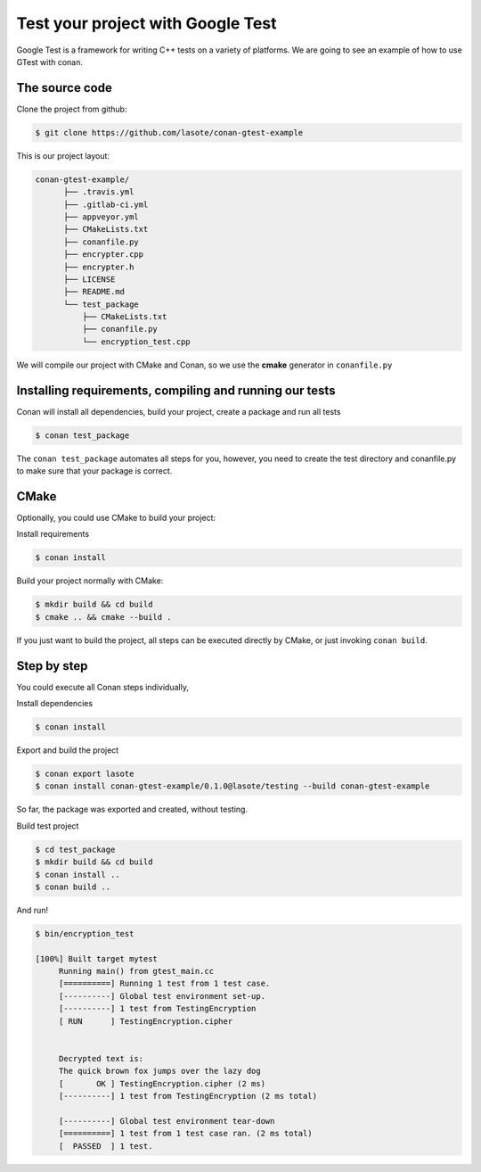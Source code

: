 .. _google_test_example:

Test your project with Google Test
==================================

Google Test is a framework for writing C++ tests on a variety of platforms.
We are going to see an example of how to use GTest with conan.


The source code
---------------

Clone the project from github:


.. code-block:: bash

   $ git clone https://github.com/lasote/conan-gtest-example


This is our project layout:

.. code-block:: text

    conan-gtest-example/
          ├── .travis.yml
          ├── .gitlab-ci.yml
          ├── appveyor.yml
          ├── CMakeLists.txt
          ├── conanfile.py
          ├── encrypter.cpp
          ├── encrypter.h
          ├── LICENSE
          ├── README.md
          └── test_package
              ├── CMakeLists.txt
              ├── conanfile.py
              └── encryption_test.cpp


We will compile our project with CMake and Conan, so we use the **cmake** generator in ``conanfile.py``


Installing requirements, compiling and running our tests
--------------------------------------------------------

Conan will install all dependencies, build your project, create a package and run all tests

.. code-block:: bash

   $ conan test_package

The ``conan test_package`` automates all steps for you, however,
you need to create the test directory and conanfile.py to make sure that your package is correct.


CMake
-----

Optionally, you could use CMake to build your project:

Install requirements

.. code-block:: bash

   $ conan install

Build your project normally with CMake:

.. code-block:: bash

   $ mkdir build && cd build
   $ cmake .. && cmake --build .

If you just want to build the project, all steps can be executed directly
by CMake, or just invoking ``conan build``.


Step by step
------------

You could execute all Conan steps individually,

Install dependencies

.. code-block:: bash

   $ conan install

Export and build the project

.. code-block:: bash

   $ conan export lasote
   $ conan install conan-gtest-example/0.1.0@lasote/testing --build conan-gtest-example

So far, the package was exported and created, without testing.

Build test project

.. code-block:: bash

   $ cd test_package
   $ mkdir build && cd build
   $ conan install ..
   $ conan build ..


And run!

.. code-block:: bash

   $ bin/encryption_test

   [100%] Built target mytest
	Running main() from gtest_main.cc
	[==========] Running 1 test from 1 test case.
	[----------] Global test environment set-up.
	[----------] 1 test from TestingEncryption
	[ RUN      ] TestingEncryption.cipher


	Decrypted text is:
	The quick brown fox jumps over the lazy dog
	[       OK ] TestingEncryption.cipher (2 ms)
	[----------] 1 test from TestingEncryption (2 ms total)

	[----------] Global test environment tear-down
	[==========] 1 test from 1 test case ran. (2 ms total)
	[  PASSED  ] 1 test.
